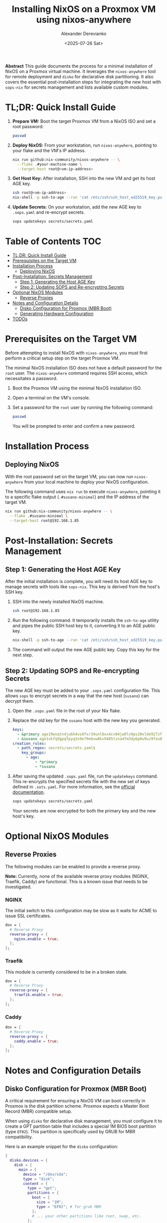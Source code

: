 #+TITLE: Installing NixOS on a Proxmox VM using nixos-anywhere
#+AUTHOR: Alexander Derevianko
#+DATE: <2025-07-26 Sat>
#+OPTIONS: toc:t num:nil

*Abstract*
This guide documents the process for a minimal installation of NixOS on a Proxmox virtual machine. It leverages the =nixos-anywhere= tool for remote deployment and =disko= for declarative disk partitioning. It also covers the essential post-installation steps for integrating the new host with =sops-nix= for secrets management and lists available custom modules.

* TL;DR: Quick Install Guide
1. *Prepare VM:* Boot the target Proxmox VM from a NixOS ISO and set a root password:
   #+begin_src sh
   passwd
   #+end_src

2. *Deploy NixOS:* From your workstation, run =nixos-anywhere=, pointing to your flake and the VM's IP address.
   #+begin_src sh
   nix run github:nix-community/nixos-anywhere -- \
     --flake .#your-machine-name \
     --target-host root@<vm-ip-address>
   #+end_src

3. *Get Host Key:* After installation, SSH into the new VM and get its host AGE key.
   #+begin_src sh
   ssh root@<vm-ip-address>
   nix-shell -p ssh-to-age --run 'cat /etc/ssh/ssh_host_ed25519_key.pub | ssh-to-age'
   #+end_src

4. *Update Secrets:* On your workstation, add the new AGE key to =.sops.yaml= and re-encrypt secrets.
   #+begin_src sh
   sops updatekeys secrets/secrets.yaml
   #+end_src

* Table of Contents                                                            :TOC:
- [[#tldr-quick-install-guide][TL;DR: Quick Install Guide]]
- [[#prerequisites-on-the-target-vm][Prerequisites on the Target VM]]
- [[#installation-process][Installation Process]]
  - [[#deploying-nixos][Deploying NixOS]]
- [[#post-installation-secrets-management][Post-Installation: Secrets Management]]
  - [[#step-1-generating-the-host-age-key][Step 1: Generating the Host AGE Key]]
  - [[#step-2-updating-sops-and-re-encrypting-secrets][Step 2: Updating SOPS and Re-encrypting Secrets]]
- [[#optional-nixos-modules][Optional NixOS Modules]]
  - [[#reverse-proxies][Reverse Proxies]]
- [[#notes-and-configuration-details][Notes and Configuration Details]]
  - [[#disko-configuration-for-proxmox-mbr-boot][Disko Configuration for Proxmox (MBR Boot)]]
  - [[#generating-hardware-configuration][Generating Hardware Configuration]]
- [[#todos][TODOs]]

* Prerequisites on the Target VM
Before attempting to install NixOS with =nixos-anywhere=, you must first perform a critical setup step on the target Proxmox VM.

The minimal NixOS installation ISO does not have a default password for the =root= user. The =nixos-anywhere= command requires SSH access, which necessitates a password.

1. Boot the Proxmox VM using the minimal NixOS installation ISO.
2. Open a terminal on the VM's console.
3. Set a password for the =root= user by running the following command:
   #+begin_src sh
   passwd
   #+end_src
   You will be prompted to enter and confirm a new password.

* Installation Process
** Deploying NixOS
With the root password set on the target VM, you can now run =nixos-anywhere= from your local machine to deploy your NixOS configuration.

The following command uses =nix run= to execute =nixos-anywhere=, pointing it to a specific flake output (=.#susano-minimal=) and the IP address of the target VM.

#+begin_src sh
nix run github:nix-community/nixos-anywhere -- \
  --flake .#susano-minimal \
  --target-host root@192.168.1.85
#+end_src

* Post-Installation: Secrets Management
** Step 1: Generating the Host AGE Key
After the initial installation is complete, you will need its host AGE key to manage secrets with tools like =sops-nix=. This key is derived from the host's SSH key.

1. SSH into the newly installed NixOS machine.
   #+begin_src sh
   ssh root@192.168.1.85
   #+end_src

2. Run the following command. It temporarily installs the =ssh-to-age= utility and pipes the public SSH host key to it, converting it to an AGE public key.
   #+begin_src sh
   nix-shell -p ssh-to-age --run 'cat /etc/ssh/ssh_host_ed25519_key.pub | ssh-to-age'
   #+end_src

3. The command will output the new AGE public key. Copy this key for the next step.

** Step 2: Updating SOPS and Re-encrypting Secrets
The new AGE key must be added to your =.sops.yaml= configuration file. This allows =sops= to encrypt secrets in a way that the new host (=susano=) can decrypt them.

1. Open the =.sops.yaml= file in the root of your Nix flake.
2. Replace the old key for the =susano= host with the new key you generated.

   #+begin_src yaml
   keys:
     - &primary age19wvqtn4ju6k4vs8fxr34unl6xx4cv04jw0lx9ps20xlde927zfssgl4qke
     - &susano age1vkfq9gpqfpyq3s9e79e6vw8kv9485tzna4fm3dy6p0u9uz9feu8qr9sgcf # <--- REPLACE THIS WITH THE NEW KEY
   creation_rules:
     - path_regex: secrets/secrets.yaml$
       key_groups:
         - age:
             - *primary
             - *susano
   #+end_src

3. After saving the updated =.sops.yaml= file, run the =updatekeys= command. This re-encrypts the specified secrets file with the new set of keys defined in =.sots.yaml=. For more information, see the [[https://github.com/getsops/sops?tab=readme-ov-file#281updatekeys-command][official documentation]].
   #+begin_src sh
   sops updatekeys secrets/secrets.yaml
   #+end_src
   Your secrets are now encrypted for both the primary key and the new host's key.

* Optional NixOS Modules
** Reverse Proxies
The following modules can be enabled to provide a reverse proxy.

*Note:* Currently, none of the available reverse proxy modules (NGINX, Traefik, Caddy) are functional. This is a known issue that needs to be investigated.

*** NGINX
The initial switch to this configuration may be slow as it waits for ACME to issue SSL certificates.
#+begin_src nix
dov = {
  # Reverse Proxy
  reverse-proxy = {
    nginx.enable = true;
  };
};
#+end_src

*** Traefik
This module is currently considered to be in a broken state.
#+begin_src nix
dov = {
  # Reverse Proxy
  reverse-proxy = {
    traefik.enable = true;
  };
};
#+end_src

*** Caddy
#+begin_src nix
dov = {
  # Reverse Proxy
  reverse-proxy = {
    caddy.enable = true;
  };
};
#+end_src

* Notes and Configuration Details
** Disko Configuration for Proxmox (MBR Boot)
A critical requirement for ensuring a NixOS VM can boot correctly in Proxmox is the disk partition scheme. Proxmox expects a Master Boot Record (MBR) compatible setup.

When using =disko= for declarative disk management, you must configure it to create a GPT partition table that includes a special 1M BIOS boot partition (type =EF02=). This partition is specifically used by GRUB for MBR compatibility.

Here is an example snippet for the =disko= configuration:

#+begin_src nix
{
  disko.devices = {
    disk = {
      main = {
        device = "/dev/sda";
        type = "disk";
        content = {
          type = "gpt";
          partitions = {
            boot = {
              size = "1M";
              type = "EF02"; # for grub MBR
            };
            # ... your other partitions like root, swap, etc.
          };
        };
      };
    };
  };
}
#+end_src

For a complete example, you can refer to the official =disko= repository: [[https://github.com/nix-community/disko/blob/master/example/gpt-bios-compat.nix][gpt-bios-compat.nix]].

** Generating Hardware Configuration
The =nixos-anywhere= tool can automatically generate a hardware configuration file from the target machine. This is useful for capturing machine-specific settings.

To do this, include the =--generate-hardware-config= flag in your command. The following example shows how to generate the file and save it as =./hardware-configuration.nix= in your local flake directory.

#+begin_src sh
nix run github:nix-community/nixos-anywhere -- \
  --flake .#your-flake-output \
  --target-host root@192.168.1.85 \
  --generate-hardware-config ./hardware-configuration.nix
#+end_src

* TODOs
- [ ] Investigate and fix the issue preventing any of the reverse proxy modules (NGINX, Traefik, Caddy) from working correctly.
- [ ] Troubleshoot and fix an issue that occurs when reloading the NixOS configuration remotely, which breaks the SSH pipe and requires entering the root password three times.
- [ ] Investigate and resolve the issue where updating a user's password declaratively using a secret managed by =sops= failed after the initial installation.
- [ ] Refactor the =disko= configuration to make the disk device name (e.g., =/dev/sda=) a variable. This will avoid hardcoding the value and make the configuration more portable.
- [ ] Create a custom ISO image to streamline the installation process, potentially pre-configuring items like the root user to avoid manual console steps.
- [ ] Develop an automated installation script to handle the post-install process, such as fetching the AGE key and updating sops, based on [[https://unmovedcentre.com/posts/remote-install-nixos-config/#update-sops-file][this guide]].
